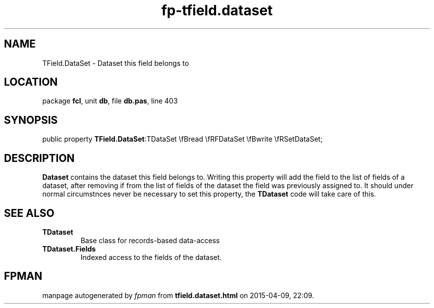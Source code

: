 .\" file autogenerated by fpman
.TH "fp-tfield.dataset" 3 "2014-03-14" "fpman" "Free Pascal Programmer's Manual"
.SH NAME
TField.DataSet - Dataset this field belongs to
.SH LOCATION
package \fBfcl\fR, unit \fBdb\fR, file \fBdb.pas\fR, line 403
.SH SYNOPSIS
public property  \fBTField.DataSet\fR:TDataSet \\fBread \\fRFDataSet \\fBwrite \\fRSetDataSet;
.SH DESCRIPTION
\fBDataset\fR contains the dataset this field belongs to. Writing this property will add the field to the list of fields of a dataset, after removing if from the list of fields of the dataset the field was previously assigned to. It should under normal circumstnces never be necessary to set this property, the \fBTDataset\fR code will take care of this.


.SH SEE ALSO
.TP
.B TDataset
Base class for records-based data-access
.TP
.B TDataset.Fields
Indexed access to the fields of the dataset.

.SH FPMAN
manpage autogenerated by \fIfpman\fR from \fBtfield.dataset.html\fR on 2015-04-09, 22:09.

